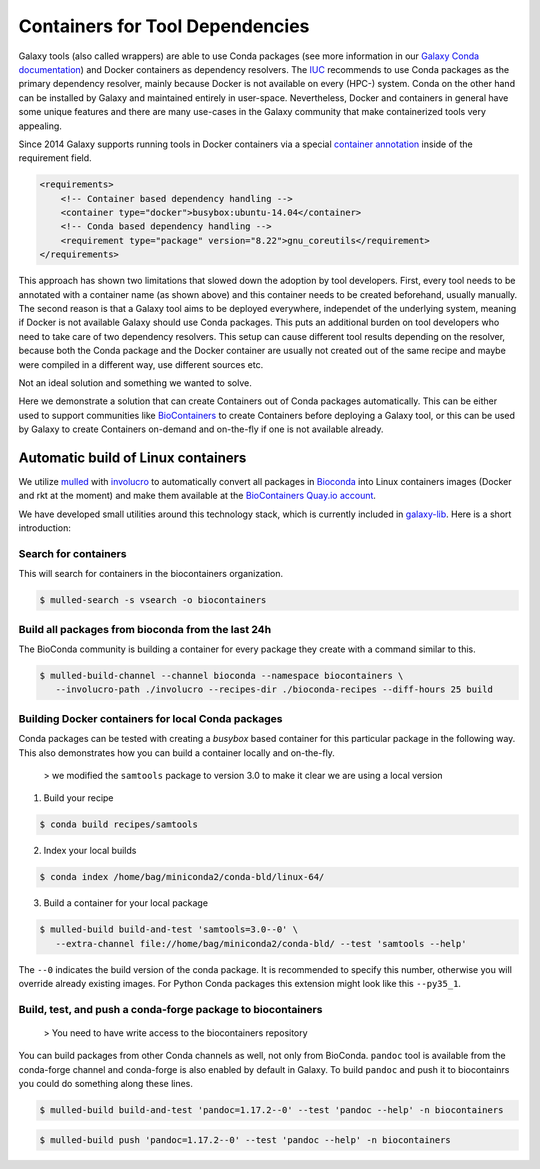 ================================
Containers for Tool Dependencies
================================

Galaxy tools (also called wrappers) are able to use Conda packages
(see more information in our `Galaxy Conda documentation`_) and Docker containers as dependency resolvers.
The IUC_ recommends to use Conda packages as the primary dependency resolver, mainly because Docker is not
available on every (HPC-) system. Conda on the other hand can be installed by Galaxy and maintained
entirely in user-space. Nevertheless, Docker and containers in general have some unique features and
there are many use-cases in the Galaxy community that make containerized tools very appealing.

Since 2014 Galaxy supports running tools in Docker containers via a special `container annotation`_ inside of the 
requirement field.

.. code-block:: xml

    <requirements>
        <!-- Container based dependency handling -->
        <container type="docker">busybox:ubuntu-14.04</container>
        <!-- Conda based dependency handling -->
        <requirement type="package" version="8.22">gnu_coreutils</requirement>
    </requirements>


This approach has shown two limitations that slowed down the adoption by tool developers.
First, every tool needs to be annotated with a container name (as shown above) and this container needs
to be created beforehand, usually manually. The second reason is that a Galaxy tool aims to be deployed everywhere,
independet of the underlying system, meaning if Docker is not available Galaxy should use Conda packages. 
This puts an additional burden on tool developers who need to take care of two dependency resolvers. This setup can cause
different tool results depending on the resolver, because both the Conda package and the Docker container are
usually not created out of the same recipe and maybe were compiled in a different way, use different sources etc.

Not an ideal solution and something we wanted to solve.

Here we demonstrate a solution that can create Containers out of Conda packages automatically.
This can be either used to support communities like BioContainers_ to create Containers
before deploying a Galaxy tool, or this can be used by Galaxy to create Containers on-demand and on-the-fly if one
is not available already.


Automatic build of Linux containers
-----------------------------------

We utilize mulled_ with involucro_ to automatically convert all packages in Bioconda_ into Linux containers images 
(Docker and rkt at the moment) and make them available at the `BioContainers Quay.io account`_.

We have developed small utilities around this technology stack, which is currently included in galaxy-lib_.
Here is a short introduction:

Search for containers
^^^^^^^^^^^^^^^^^^^^^

This will search for containers in the biocontainers organization.

.. code-block:: bash

   $ mulled-search -s vsearch -o biocontainers


Build all packages from bioconda from the last 24h
^^^^^^^^^^^^^^^^^^^^^^^^^^^^^^^^^^^^^^^^^^^^^^^^^^

The BioConda community is building a container for every package they create with a command similar to this.

.. code-block:: bash

   $ mulled-build-channel --channel bioconda --namespace biocontainers \
      --involucro-path ./involucro --recipes-dir ./bioconda-recipes --diff-hours 25 build


Building Docker containers for local Conda packages
^^^^^^^^^^^^^^^^^^^^^^^^^^^^^^^^^^^^^^^^^^^^^^^^^^^

Conda packages can be tested with creating a *busybox* based container for this particular package in the following way.
This also demonstrates how you can build a container locally and on-the-fly.

  > we modified the ``samtools`` package to version 3.0 to make it clear we are using a local version

1) Build your recipe

.. code-block:: bash
   
   $ conda build recipes/samtools

2) Index your local builds

.. code-block:: bash
   
   $ conda index /home/bag/miniconda2/conda-bld/linux-64/


3) Build a container for your local package

.. code-block:: bash
   
   $ mulled-build build-and-test 'samtools=3.0--0' \
      --extra-channel file://home/bag/miniconda2/conda-bld/ --test 'samtools --help'

The ``--0`` indicates the build version of the conda package. It is recommended to specify this number, otherwise
you will override already existing images. For Python Conda packages this extension might look like this ``--py35_1``.

Build, test, and push a conda-forge package to biocontainers
^^^^^^^^^^^^^^^^^^^^^^^^^^^^^^^^^^^^^^^^^^^^^^^^^^^^^^^^^^^^

 > You need to have write access to the biocontainers repository

You can build packages from other Conda channels as well, not only from BioConda. ``pandoc`` tool is available from the
conda-forge channel and conda-forge is also enabled by default in Galaxy. To build ``pandoc`` and push it to biocontainrs
you could do something along these lines.


.. code-block:: bash

   $ mulled-build build-and-test 'pandoc=1.17.2--0' --test 'pandoc --help' -n biocontainers

.. code-block:: bash
  
   $ mulled-build push 'pandoc=1.17.2--0' --test 'pandoc --help' -n biocontainers


.. _Galaxy Conda documentation: ./conda_faq.rst
.. _IUC: https://galaxyproject.org/iuc/
.. _container annotation:  https://github.com/galaxyproject/galaxy/blob/dev/test/functional/tools/catDocker.xml#L4
.. _BioContainers: https://github.com/biocontainers
.. _mulled: https://github.com/mulled/mulled
.. _involucro: https://github.com/involucro/involucro
.. _Bioconda: https://bioconda.github.io/
.. _BioContainers Quay.io account: https://quay.io/organization/biocontainers
.. _galaxy-lib: https://github.com/galaxyproject/galaxy-lib
